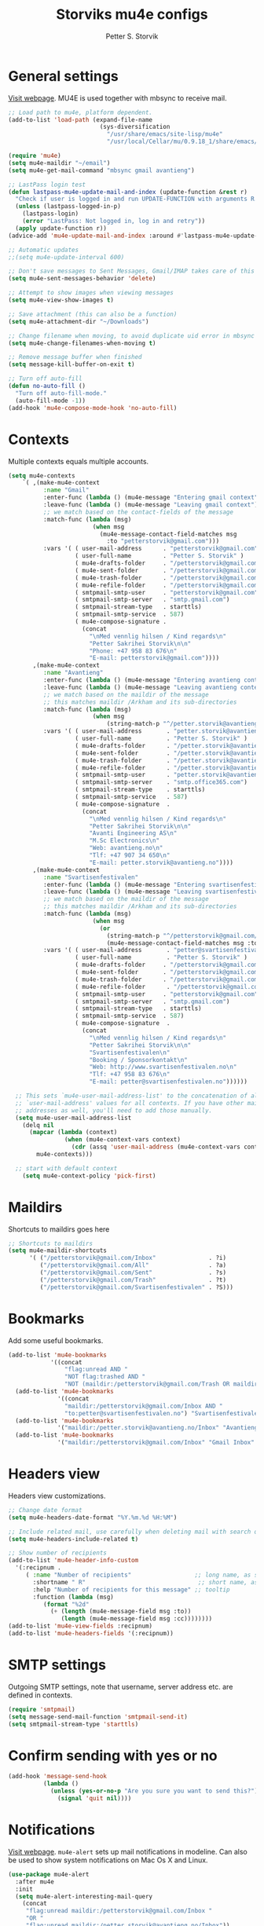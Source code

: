 #+TITLE: Storviks mu4e configs
#+AUTHOR: Petter S. Storvik
#+EMAIL: petterstorvik@gmail.com
#+PROPERTY: header-args    :results silent

* General settings
[[http://www.djcbsoftware.nl/code/mu/mu4e.html][Visit webpage]].
MU4E is used together with mbsync to receive mail.

#+begin_src emacs-lisp
  ;; Load path to mu4e, platform dependent.
  (add-to-list 'load-path (expand-file-name
                            (sys-diversification
                              "/usr/share/emacs/site-lisp/mu4e"
                              "/usr/local/Cellar/mu/0.9.18_1/share/emacs/site-lisp/mu/mu4e")))

  (require 'mu4e)
  (setq mu4e-maildir "~/email")
  (setq mu4e-get-mail-command "mbsync gmail avantieng")

  ;; LastPass login test
  (defun lastpass-mu4e-update-mail-and-index (update-function &rest r)
    "Check if user is logged in and run UPDATE-FUNCTION with arguments R."
    (unless (lastpass-logged-in-p)
      (lastpass-login)
      (error "LastPass: Not logged in, log in and retry"))
    (apply update-function r))
  (advice-add 'mu4e-update-mail-and-index :around #'lastpass-mu4e-update-mail-and-index)

  ;; Automatic updates
  ;;(setq mu4e-update-interval 600)

  ;; Don't save messages to Sent Messages, Gmail/IMAP takes care of this
  (setq mu4e-sent-messages-behavior 'delete)

  ;; Attempt to show images when viewing messages
  (setq mu4e-view-show-images t)

  ;; Save attachment (this can also be a function)
  (setq mu4e-attachment-dir "~/Downloads")

  ;; Change filename when moving, to avoid duplicate uid error in mbsync
  (setq mu4e-change-filenames-when-moving t)

  ;; Remove message buffer when finished
  (setq message-kill-buffer-on-exit t)

  ;; Turn off auto-fill
  (defun no-auto-fill ()
    "Turn off auto-fill-mode."
    (auto-fill-mode -1))
  (add-hook 'mu4e-compose-mode-hook 'no-auto-fill)
#+end_src

* Contexts
Multiple contexts equals multiple accounts.

#+begin_src emacs-lisp
(setq mu4e-contexts
    `( ,(make-mu4e-context
          :name "Gmail"
          :enter-func (lambda () (mu4e-message "Entering gmail context"))
          :leave-func (lambda () (mu4e-message "Leaving gmail context"))
          ;; we match based on the contact-fields of the message
          :match-func (lambda (msg)
                        (when msg
                          (mu4e-message-contact-field-matches msg
                            :to "petterstorvik@gmail.com")))
          :vars '( ( user-mail-address      . "petterstorvik@gmail.com"  )
                   ( user-full-name         . "Petter S. Storvik" )
                   ( mu4e-drafts-folder     . "/petterstorvik@gmail.com/Drafts")
                   ( mu4e-sent-folder       . "/petterstorvik@gmail.com/Sent")
                   ( mu4e-trash-folder      . "/petterstorvik@gmail.com/Trash")
                   ( mu4e-refile-folder     . "/petterstorvik@gmail.com/All")
                   ( smtpmail-smtp-user     . "petterstorvik@gmail.com")
                   ( smtpmail-smtp-server   . "smtp.gmail.com")
                   ( smtpmail-stream-type   . starttls)
                   ( smtpmail-smtp-service  . 587)
                   ( mu4e-compose-signature .
                     (concat
                       "\nMed vennlig hilsen / Kind regards\n"
                       "Petter Sakrihei Storvik\n\n"
                       "Phone: +47 958 83 676\n"
                       "E-mail: petterstorvik@gmail.com"))))
       ,(make-mu4e-context
          :name "Avantieng"
          :enter-func (lambda () (mu4e-message "Entering avantieng context"))
          :leave-func (lambda () (mu4e-message "Leaving avantieng context"))
          ;; we match based on the maildir of the message
          ;; this matches maildir /Arkham and its sub-directories
          :match-func (lambda (msg)
                        (when msg
                            (string-match-p "^/petter.storvik@avantieng.no" (mu4e-message-field msg :maildir))))
          :vars '( ( user-mail-address       . "petter.storvik@avantieng.no" )
                   ( user-full-name          . "Petter S. Storvik" )
                   ( mu4e-drafts-folder      . "/petter.storvik@avantieng.no/Drafts")
                   ( mu4e-sent-folder        . "/petter.storvik@avantieng.no/Sent")
                   ( mu4e-trash-folder       . "/petter.storvik@avantieng.no/Trash")
                   ( mu4e-refile-folder      . "/petter.storvik@avantieng.no/Archive")
                   ( smtpmail-smtp-user      . "petter.storvik@avantieng.no")
                   ( smtpmail-smtp-server    . "smtp.office365.com")
                   ( smtpmail-stream-type    . starttls)
                   ( smtpmail-smtp-service   . 587)
                   ( mu4e-compose-signature  .
                     (concat
                       "\nMed vennlig hilsen / Kind regards\n"
                       "Petter Sakrihei Storvik\n\n"
                       "Avanti Engineering AS\n"
                       "M.Sc Electronics\n"
                       "Web: avantieng.no\n"
                       "Tlf: +47 907 34 650\n"
                       "E-mail: petter.storvik@avantieng.no"))))
       ,(make-mu4e-context
          :name "Svartisenfestivalen"
          :enter-func (lambda () (mu4e-message "Entering svartisenfestivalen context"))
          :leave-func (lambda () (mu4e-message "Leaving svartisenfestivalen context"))
          ;; we match based on the maildir of the message
          ;; this matches maildir /Arkham and its sub-directories
          :match-func (lambda (msg)
                        (when msg
                          (or
                            (string-match-p "^/petterstorvik@gmail.com/Svartisenfestivalen" (mu4e-message-field msg :maildir))
                            (mu4e-message-contact-field-matches msg :to "petter@svartisenfestivalen.no"))))
          :vars '( ( user-mail-address       . "petter@svartisenfestivalen.no" )
                   ( user-full-name          . "Petter S. Storvik" )
                   ( mu4e-drafts-folder     . "/petterstorvik@gmail.com/Drafts")
                   ( mu4e-sent-folder       . "/petterstorvik@gmail.com/Sent")
                   ( mu4e-trash-folder      . "/petterstorvik@gmail.com/Trash")
                   ( mu4e-refile-folder      . "/petterstorvik@gmail.com/Archive")
                   ( smtpmail-smtp-user     . "petterstorvik@gmail.com")
                   ( smtpmail-smtp-server   . "smtp.gmail.com")
                   ( smtpmail-stream-type   . starttls)
                   ( smtpmail-smtp-service  . 587)
                   ( mu4e-compose-signature  .
                     (concat
                       "\nMed vennlig hilsen / Kind regards\n"
                       "Petter Sakrihei Storvik\n\n"
                       "Svartisenfestivalen\n"
                       "Booking / Sponsorkontakt\n"
                       "Web: http://www.svartisenfestivalen.no\n"
                       "Tlf: +47 958 83 676\n"
                       "E-mail: petter@svartisenfestivalen.no"))))))

  ;; This sets `mu4e-user-mail-address-list' to the concatenation of all
  ;; `user-mail-address' values for all contexts. If you have other mail
  ;; addresses as well, you'll need to add those manually.
  (setq mu4e-user-mail-address-list
    (delq nil
      (mapcar (lambda (context)
                (when (mu4e-context-vars context)
                  (cdr (assq 'user-mail-address (mu4e-context-vars context)))))
        mu4e-contexts)))

  ;; start with default context
    (setq mu4e-context-policy 'pick-first)

#+end_src

* Maildirs
Shortcuts to maildirs goes here

#+begin_src emacs-lisp
  ;; Shortcuts to maildirs
  (setq mu4e-maildir-shortcuts
        '( ("/petterstorvik@gmail.com/Inbox"               . ?i)
           ("/petterstorvik@gmail.com/All"                 . ?a)
           ("/petterstorvik@gmail.com/Sent"                . ?s)
           ("/petterstorvik@gmail.com/Trash"               . ?t)
           ("/petterstorvik@gmail.com/Svartisenfestivalen" . ?S)))
#+end_src

* Bookmarks
Add some useful bookmarks.

#+begin_src emacs-lisp
(add-to-list 'mu4e-bookmarks
            '((concat
                "flag:unread AND "
                "NOT flag:trashed AND "
                "NOT (maildir:/petterstorvik@gmail.com/Trash OR maildir:/petter.storvik@avantieng.no/Trash)") "Unread in inbox" ?i))
  (add-to-list 'mu4e-bookmarks
              '((concat
                "maildir:/petterstorvik@gmail.com/Inbox AND "
                "to:petter@svartisenfestivalen.no") "Svartisenfestivalen Inbox" ?3))
  (add-to-list 'mu4e-bookmarks
              '("maildir:/petter.storvik@avantieng.no/Inbox" "Avantieng Inbox" ?2))
  (add-to-list 'mu4e-bookmarks
              '("maildir:/petterstorvik@gmail.com/Inbox" "Gmail Inbox" ?1))
#+end_src

* Headers view
Headers view customizations.

#+begin_src emacs-lisp
  ;; Change date format
  (setq mu4e-headers-date-format "%Y.%m.%d %H:%M")

  ;; Include related mail, use carefully when deleting mail with search queries.
  (setq mu4e-headers-include-related t)

  ;; Show number of recipients
  (add-to-list 'mu4e-header-info-custom
    '(:recipnum .
       ( :name "Number of recipients"                  ;; long name, as seen in the message-view
         :shortname " R"                                ;; short name, as seen in the headers view
         :help "Number of recipients for this message" ;; tooltip
         :function (lambda (msg)
            (format "%2d"
              (+ (length (mu4e-message-field msg :to))
                 (length (mu4e-message-field msg :cc))))))))
  (add-to-list 'mu4e-view-fields :recipnum)
  (add-to-list 'mu4e-headers-fields '(:recipnum))
#+end_src

* SMTP settings
Outgoing SMTP settings, note that username, server address etc. are defined in contexts.

#+begin_src emacs-lisp
  (require 'smtpmail)
  (setq message-send-mail-function 'smtpmail-send-it)
  (setq smtpmail-stream-type 'starttls)
#+end_src

* Confirm sending with yes or no

#+begin_src emacs-lisp
  (add-hook 'message-send-hook
            (lambda ()
              (unless (yes-or-no-p "Are you sure you want to send this?")
                (signal 'quit nil))))
#+end_src

* Notifications
[[https://github.com/iqbalansari/mu4e-alert][Visit webpage]].
=mu4e-alert= sets up mail notifications in modeline.
Can also be used to show system notifications on Mac Os X and Linux.

#+begin_src emacs-lisp
  (use-package mu4e-alert
    :after mu4e
    :init
    (setq mu4e-alert-interesting-mail-query
      (concat
       "flag:unread maildir:/petterstorvik@gmail.com/Inbox "
       "OR "
       "flag:unread maildir:/petter.storvik@avantieng.no/Inbox"))
    :config
    (mu4e-alert-enable-mode-line-display))
#+end_src
* Org integration
Make org capture templates with =%a= include link to selected email in mu4e.

#+begin_src emacs-lisp
(require 'org-mu4e)
(setq org-mu4e-link-query-in-headers-mode nil)
#+end_src
